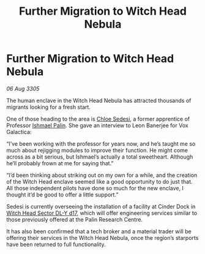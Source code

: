 :PROPERTIES:
:ID:       91736f5e-5de8-4bcc-8e29-ec115e366aaa
:END:
#+title: Further Migration to Witch Head Nebula
#+filetags: :galnet:

* Further Migration to Witch Head Nebula

/06 Aug 3305/

The human enclave in the Witch Head Nebula has attracted thousands of migrants looking for a fresh start.  

One of those heading to the area is [[id:ff1f91b2-2084-4a2a-9060-f5a4aa0fe5bb][Chloe Sedesi]], a former apprentice of Professor [[id:8f63442a-1f38-457d-857a-38297d732a90][Ishmael Palin]]. She gave an interview to Leon Banerjee for Vox Galactica:  

“I’ve been working with the professor for years now, and he’s taught me so much about rejigging modules to improve their function. He might come across as a bit serious, but Ishmael’s actually a total sweetheart. Although he’ll probably frown at me for saying that.” 

“I’d been thinking about striking out on my own for a while, and the creation of the Witch Head enclave seemed like a good opportunity to do just that. All those independent pilots have done so much for the new enclave, I thought it’d be good to offer a little support.” 

Sedesi is currently overseeing the installation of a facility at Cinder Dock in [[id:24048a7f-662d-4779-bc3c-64ffcf85bd49][Witch Head Sector DL-Y d17]], which will offer engineering services similar to those previously offered at the Palin Research Centre. 

It has also been confirmed that a tech broker and a material trader will be offering their services in the Witch Head Nebula, once the region’s starports have been returned to full functionality.
